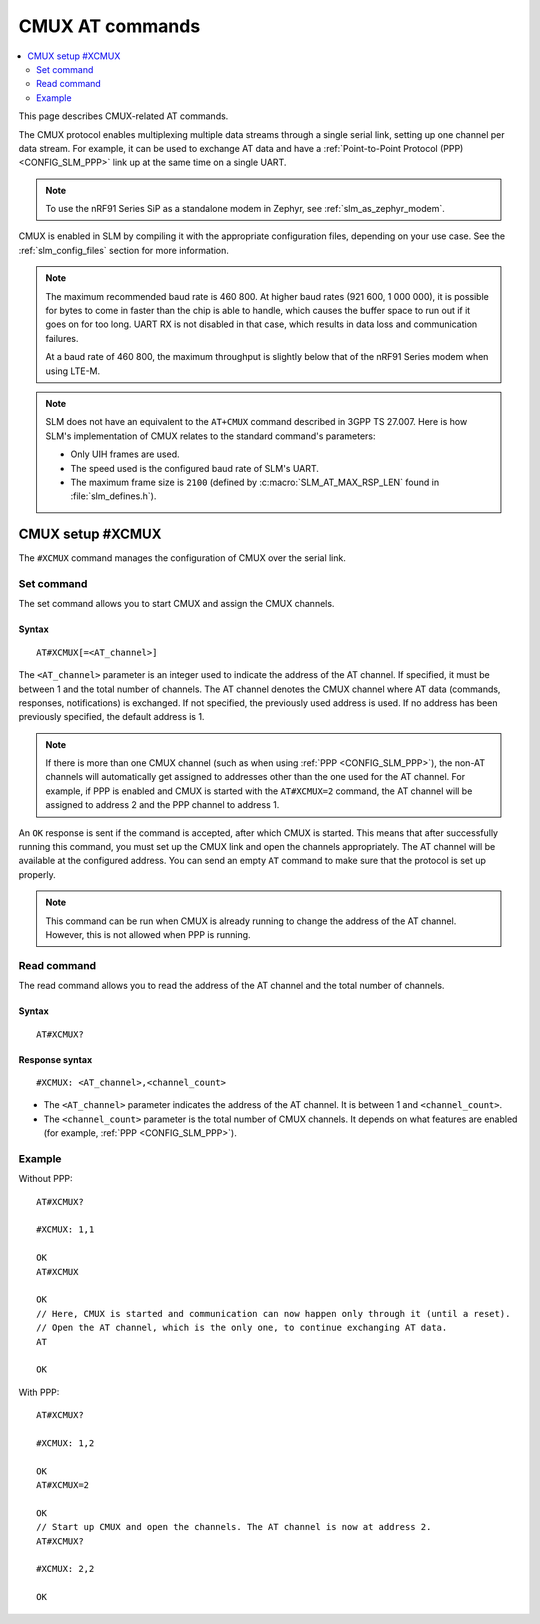 .. _SLM_AT_CMUX:

CMUX AT commands
****************

.. contents::
   :local:
   :depth: 2

This page describes CMUX-related AT commands.

The CMUX protocol enables multiplexing multiple data streams through a single serial link, setting up one channel per data stream.
For example, it can be used to exchange AT data and have a :ref:`Point-to-Point Protocol (PPP) <CONFIG_SLM_PPP>` link up at the same time on a single UART.

.. note::

   To use the nRF91 Series SiP as a standalone modem in Zephyr, see :ref:`slm_as_zephyr_modem`.

CMUX is enabled in SLM by compiling it with the appropriate configuration files, depending on your use case.
See the :ref:`slm_config_files` section for more information.

.. slm_cmux_baud_rate_note_start

.. note::

   The maximum recommended baud rate is 460 800.
   At higher baud rates (921 600, 1 000 000), it is possible for bytes to come in faster than the chip is able to handle, which causes the buffer space to run out if it goes on for too long.
   UART RX is not disabled in that case, which results in data loss and communication failures.

   At a baud rate of 460 800, the maximum throughput is slightly below that of the nRF91 Series modem when using LTE-M.

.. slm_cmux_baud_rate_note_end

.. note::

   SLM does not have an equivalent to the ``AT+CMUX`` command described in 3GPP TS 27.007.
   Here is how SLM's implementation of CMUX relates to the standard command's parameters:

   * Only UIH frames are used.
   * The speed used is the configured baud rate of SLM's UART.
   * The maximum frame size is ``2100`` (defined by :c:macro:`SLM_AT_MAX_RSP_LEN` found in :file:`slm_defines.h`).

CMUX setup #XCMUX
=================

The ``#XCMUX`` command manages the configuration of CMUX over the serial link.

Set command
-----------

The set command allows you to start CMUX and assign the CMUX channels.

Syntax
~~~~~~

::

   AT#XCMUX[=<AT_channel>]

The ``<AT_channel>`` parameter is an integer used to indicate the address of the AT channel.
If specified, it must be between 1 and the total number of channels.
The AT channel denotes the CMUX channel where AT data (commands, responses, notifications) is exchanged.
If not specified, the previously used address is used.
If no address has been previously specified, the default address is 1.

.. note::

   If there is more than one CMUX channel (such as when using :ref:`PPP <CONFIG_SLM_PPP>`), the non-AT channels will automatically get assigned to addresses other than the one used for the AT channel.
   For example, if PPP is enabled and CMUX is started with the ``AT#XCMUX=2`` command, the AT channel will be assigned to address 2 and the PPP channel to address 1.

An ``OK`` response is sent if the command is accepted, after which CMUX is started.
This means that after successfully running this command, you must set up the CMUX link and open the channels appropriately.
The AT channel will be available at the configured address.
You can send an empty ``AT`` command to make sure that the protocol is set up properly.

.. note::

   This command can be run when CMUX is already running to change the address of the AT channel.
   However, this is not allowed when PPP is running.

Read command
------------

The read command allows you to read the address of the AT channel and the total number of channels.

Syntax
~~~~~~

::

   AT#XCMUX?

Response syntax
~~~~~~~~~~~~~~~

::

   #XCMUX: <AT_channel>,<channel_count>

* The ``<AT_channel>`` parameter indicates the address of the AT channel.
  It is between 1 and ``<channel_count>``.
* The ``<channel_count>`` parameter is the total number of CMUX channels.
  It depends on what features are enabled (for example, :ref:`PPP <CONFIG_SLM_PPP>`).

Example
-------

Without PPP:

::

   AT#XCMUX?

   #XCMUX: 1,1

   OK
   AT#XCMUX

   OK
   // Here, CMUX is started and communication can now happen only through it (until a reset).
   // Open the AT channel, which is the only one, to continue exchanging AT data.
   AT

   OK

With PPP:

::

   AT#XCMUX?

   #XCMUX: 1,2

   OK
   AT#XCMUX=2

   OK
   // Start up CMUX and open the channels. The AT channel is now at address 2.
   AT#XCMUX?

   #XCMUX: 2,2

   OK
